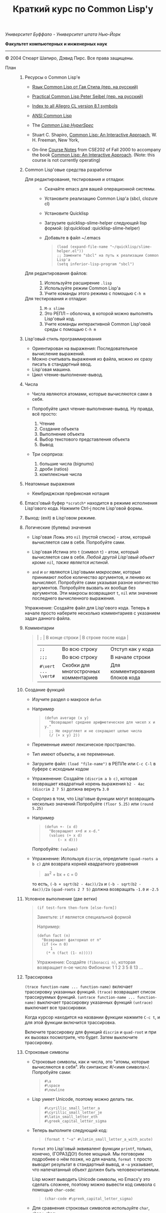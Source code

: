 /Университет Буффало - Университет штата Нью-Йорк/

*Факультет компьютерных и инженерных наук*

#+TITLE: Краткий курс по Common Lisp'у

--------------

© 2004 Стюарт Шапиро, Дэвид Пирс. Все права защищены.

- План :: 

  1. Ресурсы о Common Lisp'е

     - [[http://filonenko-mikhail.github.com/cltl2-doc/][Язык Common Lisp от Гая Стила (пер. на русский)]]
     - [[http://lisper.ru/pcl/][Practical Common Lisp Peter Seibel (пер. на русский)]]

     - [[http://www.franz.com/support/documentation/8.1/doc/][Index to all Allegro CL version 8.1 symbols]]
     - [[http://www.franz.com/support/documentation/8.1/ansicl/ansicl.htm][ANSI Common Lisp]]
     - The [[http://www.lispworks.com/documentation/HyperSpec/Front/][/Common Lisp HyperSpec/]]
     - Stuart C. Shapiro, [[http://www.cse.buffalo.edu/%7Eshapiro/Commonlisp/][Common Lisp: An Interactive Approach]],
       W. H. Freeman, New York,
     - On-line [[http://www.cse.buffalo.edu/%7Eshapiro/Courses/CSE202/Notes/][Course Notes]] from CSE202 of Fall 2000 to accompany the
       book [[http://www.cse.buffalo.edu/%7Eshapiro/Commonlisp/][Common Lisp: An Interactive Approach]]. (Note: this course
       is not currently operating)

  2. Common Lisp'овые средства разработки

     - Для редактирования, тестирования и отладки:  ::
       - Скачайте emacs для вашей операционной системы.
       - Установите реализацию Common Lisp'а (sbcl, clozure cl)
       - Установите Quicklisp
       - Загрузите quicklisp-slime-helper следующей lisp формой:
         (ql:quickload :quicklisp-slime-helper)
       - Добавьте в файл ~/.emacs

         #+BEGIN_QUOTE
           #+BEGIN_EXAMPLE
           (load (expand-file-name "~/quicklisp/slime-helper.el"))
           ;; Замените "sbcl" на путь к реализации Common Lisp'а
           (setq inferior-lisp-program "sbcl")
           #+END_EXAMPLE
         #+END_QUOTE

     - Для редактирования файлов: :: 

       1. Используйте расширение =.lisp=
       2. Используйте режим Common Lisp'а
       3. Учите команды этого режима с помощью =C-h m=

     - Для тестирования и отладки:  :: 

       1. =M-x slime=
       2. Это РЕПЛ -- оболочка, в которой можно выполнять Lisp'овый код.
       3. Учите команды интерактивной Common Lisp'овой среды с помощью =C-h m=

  3. Lisp'овый стиль программирования

     - Ориентирован на выражения: Последовательное вычисление выражений.
     - Можно считывать выражения из файла, можно их сразу писать в стандартный ввод.
     - Lisp'овая машина.
     - Цикл чтение-выполнение-вывод.

  4. Числа

     - Числа являются атомами, которые вычисляются сами в себя.
     - Попробуйте цикл чтение-выполнение-вывод. Ну правда, всё
       просто:

       1. Чтение
       2. Создание объекта
       3. Выполнение объекта
       4. Выбор текстового представления объекта
       5. Вывод

     - Три сюрприза:

       1. большие числа (bignums)
       2. дроби (ratios)
       3. комплексные числа

  5. Неатомные выражения

     - Кембриджская префиксная нотация

  6. Emacs'овый буфер =*scratch*= находится в режиме исполнения
     Lisp'ового кода. Нажмите Ctrl-j после Lisp'овой формы.

  7. Выход: (exit) в Lisp'овом режиме.

  8. Логические (булевы) значения

     - Lisp'овая Ложь это =nil= (пустой список) - атом, который
       вычисляется сам в себя.
       Попробуйте сами. 

     - Lisp'овая Истина это =t= (символ =t=) - атом, который вычисляется сам в
       себя. /Любой другой Lisp'овый объект кроме =nil=, также является
       истиной/.

     - =and= и =or= являются Lisp'овыми /макросами/,
       которые принимают любое количество аргументов, и лениво их вычисляют.
       Попробуйте сами указывая разное количество аргументов.
       Попробуйте вызвать их вообще без аргументов.
       Эти макросы возвращают =t=, =nil= или значение последнего вычисленного выражения.
          
     Упражнение: Создайте файл для Lisp'ового кода. Теперь в начале
      просто наберите несколько комментариев с указанием задач
     данного файла.

  9. Комментарии

     #+BEGIN_QUOTE
       | =;=                 | В конце строки                        | В строке после кода             |
       | =;;=                | Во всю строку                         | Отступ как у кода               |
       | =;;;=               | Во всю строку                         | В начале строки                 |
       | =#\vert ... \vert#= | Скобки для многострочных комментариев | Для комментирования блоков кода |
     #+END_QUOTE

  10. Создание функций

      - Изучите раздел о макросе =defun=
          
      - Например

        #+BEGIN_QUOTE
          #+BEGIN_EXAMPLE
              (defun average (x y)
                "Возвращает среднее арифметическое для чисел x и y."
                ;; Не округляет и не сокращает целые числа
                (/ (+ x y) 2))
          #+END_EXAMPLE
        #+END_QUOTE

      - Переменные имеют лексическое пространство.

      - Тип имеют объекты, а не переменные.

      - Загрузите файл:
         =(load "file-name")= в РЕПЛе
         или =C-c C-l= в буфере с исходным кодом

      - Упраженение: Создайте =(discrim a b c)=, которая
        возвращает квадратный корень выражения =b2 - 4ac=
         =(discrim 2 7 5)= должна вернуть =3.0=

      - Сюрприз в том, что Lisp'овые функции могут возвращать
        несколько значений
         Попробуйте =(floor 5.25)= или =(round 5.25)=

      - Например

        #+BEGIN_QUOTE
          #+BEGIN_EXAMPLE
              (defun +- (x d)
                "Возвращает x+d и x-d."
                (values (+ x d)
                    (- x d)))
          #+END_EXAMPLE
        #+END_QUOTE
        Попробуйте: =(values)=

      - Упражнение: Используя =discrim=, определите =(quad-roots a b c)=
        для возврата корней квадратного уравнения

        #+BEGIN_QUOTE
          ax^{2} + bx + c = 0
        #+END_QUOTE

        то есть, =(-b + sqrt(b2 - 4ac))/2a= и
        =(-b - sqrt(b2 - 4ac))/2a=
        =(quad-roots 2 7 5)= должна возвращать =-1.0= и =-2.5=

  11. Условное выполнение (две ветки)

      #+BEGIN_QUOTE
        =(if test-form then-form [else-form])=

        Заметьте: =if= является специальной формой

        Например:

        #+BEGIN_EXAMPLE
            (defun fact (n)
              "Возвращает факториал от n"
              (if (<= n 0)
                  1
                (* n (fact (1- n)))))
        #+END_EXAMPLE

        Упражнение: Создайте =(fibonacci n)=, которая возвращает n-ое число Фибоначи:
         1 1 2 3 5 8 13 ...
      #+END_QUOTE

  12. Трассировка
       
       =(trace function-name ... function-name)= включает трассировку
      указанных функций. 
       =(trace)= возвращает список трассируемых
      функций.
       =(untrace function-name ... function-name)= выключает
      трассировку указанных функций
       =(untrace)= выключает все трассировки.
       
      Когда курсор находится на названии функции нажмите =C-c t=, и
      для этой функции включится трассировка.

      Включите трассировку для функций =discrim= и =quad-root= и
      при их вызовах посмотрите, что будет. Затем выключите трассировку.

  13. Строковые символы

      - Строковые символы, как и числа, это "атомы, которые
        вычисляются в себя". Их синтаксис #/<имя символа>/. Попробуйте сами:
          
        #+BEGIN_QUOTE
          #+BEGIN_EXAMPLE
              #\a
              #\space
              #\newline
          #+END_EXAMPLE
        #+END_QUOTE
          
      - Lisp умеет Unicode, поэтому можно делать так.

        #+BEGIN_QUOTE
          #+BEGIN_EXAMPLE
              #\cyrillic_small_letter_a
              #\cyrillic_small_letter_je
              #\latin_small_letter_eth
              #\greek_capital_letter_sigma
          #+END_EXAMPLE
        #+END_QUOTE
          
      - Теперь выполните следующий код:

        #+BEGIN_QUOTE
          #+BEGIN_EXAMPLE
              (format t "~a" #\latin_small_letter_a_with_acute)
          #+END_EXAMPLE
        #+END_QUOTE

        =Format= это Lisp'овый эквивалент функции =printf=, только,
        конечно, (ГОРАЗДО!) более мощный. Мы поговорим подробнее о
        нём позже, но для начала, =format t= просто выводит
        результат в стандартный вывод, и =~a= указывает, что
        напечатанный объект должен быть человекочитаемым.

        Lisp может выводить Unicode символы, но Emacs'у это сделать
        сложнее, поэтому можно вывести код символа с помощью =char-code=:

        #+BEGIN_QUOTE
          #+BEGIN_EXAMPLE
              (char-code #\greek_capital_letter_sigma)
          #+END_EXAMPLE
        #+END_QUOTE

      - Для сравнения строковых символов используйте =char=, =char<=, =char>=.

  14. Строки

      - /Строки/ также являются атомами, которые вычисляются в себя, и
        указываются как последовательность символов между двойными
        кавычками.

      - Создание строк:

        #+BEGIN_QUOTE
          #+BEGIN_EXAMPLE
              "вот строка"
              (char "вот строка" 0)
              (char "вот строка" 2)
              "строка с таким \" знаком"
              (char "строка с таким \" знаком" 11) 
              (char "строка с таким \" знаком" 12) 
              (char "строка с таким \" знаком" 13)
              (format t "~a" "строка с таким \" знаком")
              (string #\latin_small_letter_a_with_acute)
              (string-capitalize "дэвид.р.пирс")
              (string-trim "as" "sassafras")
            
          #+END_EXAMPLE
        #+END_QUOTE

      - Сравнение строк:

        #+BEGIN_QUOTE
          #+BEGIN_EXAMPLE
              (string= "дэвид пирс" "Дэвид Пирс")
              (string-equal "дэвид пирс" "Дэвид Пирс")
              (string< "Дэвид Пирс" "Стью Шапиро")
              (string/= "foobar" "foofoo")
                          
          #+END_EXAMPLE
        #+END_QUOTE

      - Строки как последовательности:

        #+BEGIN_QUOTE
          #+BEGIN_EXAMPLE
              (length "просто строка")
              (length "\\")
              (format t "~a" "\\")
              (subseq "просто строка" 3)
              (subseq "просто строка" 3 6)
              (position #\space "просто строка")
              (position #\i "Дэвид Пирс")
              (position #\i "Дэвид Пирс" :start 5)
              (search "pi" "дэвид пирс и стью шапиро")
              (search "pi" "дэвид пирс и стью шапиро" :start2 10)
              (concatenate 'string "foo" "bar")
              (concatenate 'string
                "d" (string #\latin_small_letter_a_with_grave)
                "v" (string #\latin_small_letter_i_with_acute)
                "d")
          #+END_EXAMPLE
        #+END_QUOTE

      - Упражнение: Определите =(string-1+ s)=, которая создаёт
        новую строку, прибавляя 1 к каждому коду символа старой
        строки. Например, =(string-1+ "a b c") => "b!c!d"=.

  15. Символы

      - Символ является атомом, который может иметь, а может и не
        иметь значение.
          
      - Синтаксис:
        почти любая последовательность строковых символов (в разных
        регистрах), которая не может быть числом.
         (Внимание: в некоторых старых реализациях Lisp'а,
        считыватель возводит в верхний регистр все строковые
        символы, даже если они были экранированы.)
          
      - Экранирующий строковый символ: =\=
      - Экранирующие скобки: =| ... |=
      - Аттрибуты символа

        1. =symbol-name=
        2. =symbol-value=
        3. =symbol-function=
        4. =symbol-package=
        5. =symbol-plist=

      - Квотировние: '=expression= всегда вычисляется в
        =expression=, а не в значение символа =expression=

      - Загрузите ваш файл с исходным кодом функции =average=
          Попробуйте следующие формы:

        #+BEGIN_EXAMPLE
            (type-of 'average)
            (symbol-name 'average)
            (type-of (symbol-name 'average))
            (symbol-function 'average)
            #'average
            (type-of #'average)
            (type-of (type-of #'average))
            (function-lambda-expression #'average)
        #+END_EXAMPLE

      - Поместите ваш курсор в буфер и нажмите =C-x 1=.
        Перейдите на слово =average= нажмите C-c C-d C-d.

      - Функция для проверки равенства символов:
        =eql=
        Попробуйте сами.

      - Как Lisp'овый считыватель узнаёт откуда символ, который вы только
        что напечатали?

        1. Считывает все напечатанные строковые символы,
           конструирует строку (имя символа).
        2. Ищет атом по имени в "каталоге" (возможно в хеш-таблице).
        3. Если его там нет, создаёт его, и туда кладёт.

        Процесс установки символа в каталог называется
        /пакетирование/, символ который был инсталлирован /пакетный
        символ/.

  16. Пакеты

      Пакет является каталогом (отображением) имя символа =>
      символ, другими словами, "пространством имён".
       Всегда имеется текущий пакет, который Lisp'овый считыватель
      использует для поиска имён символов.
       Попробуйте выполнить =*package*= в РЕПЛе.

      Lisp'овые пакеты никак не связаны с директориями или
      файлами. Обычно каждый файл в свою очередь наполняет явно
      указанный пакет.

      Пакетированный символ в пакета может быть *внутренним*
      или *внешним*, и данный пакет для символа рассматривается
      как *домашний пакет*.
      Найти домашний пакет для символа можно формой =(symbol-package
      symbol)=
      Попробуйте =(symbol-package 'average)= и =(symbol-package 'length)=

      У каждого пакета есть имя, и также может быть один или
      несколько псевдонимов.
      Попробуйте: =(package-name (symbol-package 'average))=
      и =(package-nicknames (symbol-package 'average))=
       
      Связь между пакетами и их псевдонимами:

      #+BEGIN_QUOTE
        =(find-package package-name-or-symbol)=
         =(package-name package)=
         =(package-nicknames package)=
      #+END_QUOTE

      Выполните =(describe 'average)= Вы уже можете понять всё, что
      было получено этой формой.

      Выполните =(describe 'length)= Обратите внимание сколько было
      получено пакетов.

      Поместите курсор над символом или в РЕПЛе или в файле с
      Lisp'овым кодом, и нажмите =C-c С-d С-d=, затем =RET= в минибуфере.

      Попробуйте =(documentation 'average 'function)=

      Автодополнение символов: =M-TAB=

      Вы можете сделать символ внешним в домашнем пакете с
      помощью формы =export=.
      Попробуйте =(export 'average)=.
      А теперь опять =(describe 'average)=.
       
      Вы можете изменить пакет с помощью формы =in-package=.
       Попробуйте =(in-package :common-lisp)=

      Вы можете сослаться на символ с домашним пакетом =p= из
      какого-либо другого пакета, вне зависимости от того является
      ли символ внешним.
       Для ссылки на внешний символ =s= из пакета =p= наберите =p:s=
       Для ссылки на внутренний символ =s= из пакета =p= наберите =p::s=

      Попробуйте сами:

      #+BEGIN_QUOTE
        #+BEGIN_EXAMPLE
            'cl-user::discrim
            'cl-user::average
            'cl-user:average
            'cl-user::length
            'discrim
        #+END_EXAMPLE
      #+END_QUOTE

      Обратите внимание на печатное представление, которое Lisp
      выбирает для этих символов.
      Обратите внимание, что последняя строка указывает Lisp'у
      создать символ с именем ="discrim"= в пакете =common-lisp=.

      Для перехода обратно в пакет common-lisp-user наберите:
      =(in-package :common-lisp-user)=

      Попробуйте сами

      #+BEGIN_QUOTE
        #+BEGIN_EXAMPLE
            'cl-user::discrim
            'cl::discrim
            (symbol-name 'discrim)
            (symbol-name 'cl::discrim)
            (string= (symbol-name 'discrim) (symbol-name 'cl::discrim))
            (eql 'discrim 'cl::discrim)
        #+END_EXAMPLE
      #+END_QUOTE

      Не смущайтесь того, что =discrim= и =cl::discrim= это /разные/
      символы, просто у них одинаковое имя.

      *Два специальных пакета*

      1. Пакет ключевых символов
          
         Каждый символ в этом пакете является внешним и вычисляется
         сам в себя.

           Этот символ создаётся с помощью пустого имени пакета и
         одинарного двоеточия =:= Попробуйте =(describe :foo)=

      2. Непакет

         Если считыватель видит строку вида =#:s=, он
         создаёт *беспакетный* символ с именем ="s"=, то есть символ,
         у которого нет домашнего пакета.
           Безпакетный символ не может быть найден Lisp'овым
         считывателем, и таким образом беспакетные символы никогда
         не равны =eql= друг другу, даже если у них одинаковые имена.

         Попробуйте:

         #+BEGIN_QUOTE
           #+BEGIN_EXAMPLE
               (describe '#:foo)
               (eql '#:foo '#:foo)
               (string=  (symbol-name '#:foo) (symbol-name '#:foo))
           #+END_EXAMPLE
         #+END_QUOTE

         Выполните =(gensym)=. =gensym= создаёт новые беспакетные
         символы.
          
      *Создание пакетов*

      Самый простой путь создания пакета это форма =(defpackage
      package-name)=, где =package-name=, не вычисляется и должно
      быть строкой или символом (в последнем случае используется имя
      символа). Мы рекомендуем использовать ключевой символ,
      например, =(defpackage :test)=.

      Посмотрите на буфер в Emacs'е, в котором вы выполняли
      упражнения. В модлайне будет указан пакет для данного буфера.

      Введите форму =(defpackage :test)= в самом начале файла, прямо
      сразу за комментариями.

      Мы хотим, чтобы символы в этом файлы были спакетированы в пакет
      =test=. Это значит надо изменить текущий пакет на =test=, чтобы
      считыватель ориентировался на него. Выполните
      =(in-package :test)= сразу после формы определения
      пакета. Макрос =in-package= принимает строку или символ. Мы
      рекомендуем использовать ключевой символ.

      Когда Lisp загружает файл, он сохраняет, а затем
      восстанавливает =*package*=. Поэтому после загрузки файла вам
      не надо вызывать =in-package= для возврата в ваш пакет.

      Вопрос: Находился ли Lisp'овый считыватель в пакете
      =exercises= при чтении форм в вашем файле?

      Сделайте символы определённые в вашем пакете =exercises=
      внешними:
        Измените форму 

      #+BEGIN_QUOTE
        =(defpackage :exercises)=
      #+END_QUOTE

      на

      #+BEGIN_QUOTE
        #+BEGIN_EXAMPLE
            (defpackage :exercises
                    (:export #:average #:discrim #:fact #:quad-roots #:string-1+))
        #+END_EXAMPLE
      #+END_QUOTE

      Сохраните эту версию файла, перезагрузите Lisp, загрузите
      файл и попробуйте использовать функции уже из
      =common-lisp-user= пакета.

      *Использование пакетов*

      Пакет может *использовать* другой пакет. В этом случае, все
      внешние символы используемого пакеты в первом пакете будут
      доступны без указания родительского пакета.

      Например, пакет =common-lisp-user= использует пакет
      =common-lisp=, поэтому мы можем вызвать функцию length без
      указания пакета =common-lisp=.  
       Посмотреть на это глазами можно с помощью формы =(package-use-list :user)=.

      В РЕПЛе, в пакете =user= выполните форму
      =(use-package :exercises)=. Теперь вызывайте функции без
      указания домашнего пакета.
       
      *Скрытие символов*

      Упражнение: В вашем файле, определите функцию =last=, которая
      принимает строку и возвращает её последний символ.

      Вы не можете это сделать, потому что =last= это имя функции,
      которая определена в пакете =common-lisp=, вы неможете её
      переопределить.

      В пакете =common-lisp= много символов. Должны ли вы избегать
      коллизий с ними всеми? Нет!

      Измените текущий пакет в РЕПЛе на =exercises=, и скройте
      символ =cl:last= с помощью =(shadow 'last)=, и затем наберите
      ваше определение функции в РЕПЛе. Проверьте результат.

      Добавьте ваше определение =last= в ваш файл с исходным кодом,
      и добавьте форму =(:shadow cl:last)= в форму
      =defpackage=. Также добавьте символ =last= в список
      экспортируемых (внешних) символов.

      Перезапустите Lisp, загрузите файл. Проверьте функцию =last=.

      Попробуйте *использовать* пакет =exercises= в пакете
      =user=. Возникнет конфликт. Будет задан вопрос, о том, какой
      из символов =cl:last= или =exercises:last= нужно использовать.

  17. Списки и Cons-ячейки

      Список является фундаментальной структурой данных в Lisp'е, от
      которой и получил своё название язык (LISt Processing).

      Список является объектом, который хранит последовательность
      элементов, которые могут быть или ссылаться на Lisp'овые
      объекты. Синтаксис списков такой: (/a/
      /b/ /c/ ...). Списки создаются с помощью формы list.

      #+BEGIN_QUOTE
        #+BEGIN_EXAMPLE
            '()
            '(1 2 3)
            (list 1 2 3)
        #+END_EXAMPLE
      #+END_QUOTE

      Заметьте, что Lisp выводит пустой список ='()= как
      =nil=. Символ =nil= помимо значения Ложь, означает пустой список.

      Упражнение: Создайте список содержащий два списка =(1 2 3)=
      и =(4 5 6)=.

      Доступ к элементам:

      #+BEGIN_QUOTE
        #+BEGIN_EXAMPLE
            (first '(1 2 3))
            (second '(1 2 3))
            (third '(1 2 3))
            (nth 5 '(1 2 3 4 5 6 7 8 9 10))
            (rest '(1 2 3))
            (rest (rest '(1 2 3)))
            (nthcdr 0 '(1 2 3 4 5 6 7 8 9 10))
            (nthcdr 5 '(1 2 3 4 5 6 7 8 9 10))
        #+END_EXAMPLE
      #+END_QUOTE

      Работа со списками:

      #+BEGIN_QUOTE
        #+BEGIN_EXAMPLE
            (endp '())
            (endp '(1 2 3))
            (endp nil)
            (endp ())
            (listp '())
            (listp '(1 2 3))
            (eql '(1 2 3) '(1 2 3))
            (equal '(1 2 3) '(1 2 3))
            (length '(1 2 3))
            (append '(1 2 3) '(4 5 6))
            (member 3 '(1 2 3 4 5 6))
            (last '(1 2 3 4 5 6))
            (last '(1 2 3 4 5 6) 3)
            (butlast '(1 2 3 4 5 6))
            (butlast '(1 2 3 4 5 6) 3)
        #+END_EXAMPLE
      #+END_QUOTE

      Списки также являются последовательностями.

      Упражнение: Напишите функцию =(reverse l)=, которая возвращает
      список, содержащий элементы списка /l/ в обратном
      порядке. (Common Lisp уже содержит функцию с таким именем,
      поэтому вам нужно вновь разрешить конфликт имён.)

      Базовый строительный объект списка называется
      "cons-ячейка". Cons-ячейка это объект, которые содержит два
      элемента. Элементы называются /car/ и /cdr/ (по историческим
      причинам). Синтаксис cons-ячейки выглядит так: 

      #+BEGIN_QUOTE
      #+BEGIN_EXAMPLE
      (object1 . object2) 
      #+END_EXAMPLE
      #+END_QUOTE

      Cons-ячейки обычно используются для создания (связного) списка.

      #+BEGIN_QUOTE
      #+BEGIN_EXAMPLE
      (object1 . (object2 . (object3 . (object4 . nil))))
      #+END_EXAMPLE
      #+END_QUOTE

      Когда мы используем cons-ячейки для построения списков, мы
      будет часто ссылаться на элементы как на /первый/ и
      /оставшийся/, или как на /головной/ и /хвостовой/. Список
      список, которого последний /cdr/ элемент не =nil=, называется
      списком с точкой (например, =(1 2 . 3)=). "Правильный список"
      в последнем /cdr/ содержит =nil=. Функция =cons= создаёт
      cons-ячейку. Так как списки состоят из cons-ячеек функция cons
      также используется для добавления элементов в начало списка.

      Работа с cons-ячейками:

      #+BEGIN_QUOTE
        #+BEGIN_EXAMPLE
            (cons 1 2)
            (cons 1 nil)
            '(1 . nil)
            (cons 1 '(2 3))
            (consp '(1 . 2))
            (car '(1 . 2))
            (cdr '(1 . 2))
            (first '(1 . 2))
            (rest '(1 . 2))
        #+END_EXAMPLE
      #+END_QUOTE

      Между прочим, cons-ячейки могут использоваться для создания
      бинарных деревьев.

      #+BEGIN_QUOTE
      #+BEGIN_EXAMPLE
      (root . ((child1 . leaf1) . (child2 . ((child3 . leaf3) leaf2))))
      #+END_EXAMPLE
      #+END_QUOTE

      Упражнение: Создайте бинарное дерево как на картинке.

      Упражнение: Определите функцию =(flatten2 binary-tree)=,
      которая возвращает элементы дерева /binary-tree/.

      Более того, правильные списки могут использоваться для
      создания деревьев с произвольным количеством дочерних
      узлов. Например, ((a (b) c) (d ((e)) () f)).

  18. Условные переходы (одна ветка)

      =If= может использоваться без /else/ ветки. В этом случае, /else/
      ветка неявно возвращает =nil=. Однако лучше использовать формы
      =when= и =unless=. В частности =(when test expression...)=,
      вычисляет /test/, и если условие истинно, вычисляет оставшиеся
      выражения, возвращая результат последнего, если условие ложно
      возвращает =nil=. Так же =(unless test expression...)=
      вычисляет выражения, если /test/ ложно.

      Между прочим, многие Lisp'овые формы принимают
      последовательность выражений и возвращают результат последнего
      из них. Сюда входят =defun=, =when=, =unless= и =cond=, который будут
      рассмотрены далее. Часто говорится, что такие формы содержат
      "неявный =progn=". 

      Условные переходы с одной веткой полезны, в частности,
      тогда. когда по-умолчанию значение для вычисления =nil=. Например:

      #+BEGIN_QUOTE
        #+BEGIN_EXAMPLE
            (defun member (x list)
              "Возвращает истину, если x содержится в списке list."
              (when list
                (or (eql x (first list)) (member x (rest list)))))
        #+END_EXAMPLE
      #+END_QUOTE

      Упражнение: Напишите функцию =(get-property x list)=, которая
      возвращает элемент список /list/ сразу за элементом /x/, или
      /nil/, если /x/ в списке /list/ не содержится. Например,
      =(get-property 'name '(name david office 125)) => david=.  (Для
      решения задачи может пригодится функция =member=, которая не
      просто возвращает =t=, когда находит /x/ в списке. Вы можете
      также не использовать функцию =when=, но ради интереса,
      попробуйте и с ней.) Список такого вида, который используется в
      этой функции называется списком свойств. Существуют похожие
      встроенные функции =getf= и =get-properties=, они отличаются
      только порядком аргументов.
       
  19. Условные переходы (несколько веток)

      Форма многоветочного условного перехода выглядит так:

      #+BEGIN_QUOTE
        #+BEGIN_EXAMPLE
            (cond
             (expression11 expression12 ...)
             (expression21 expression22 ...)
             ...
             (expressionn1 expressionn2 ...))
        #+END_EXAMPLE
      #+END_QUOTE

      Выражение =expressioni1= вычисляется начиная с /i = 1/ пока одно
      из них не возвратит не-=nil= значение. В этом случае
      вычисляется оставшаяся часть группы, и возвращается значение
      последнего выражения. Если все выражения =expressioni1=
      вернули =nil=, тогда значение формы =cond= также =nil=. Часто
      встречается что значение всего выражения это значение
      последнего выполненного подвыражения.

      Чаще всего, =cond= рассматривается так:

      #+BEGIN_QUOTE
        #+BEGIN_EXAMPLE
            (cond
             (test1 expression1 ...)
             (test2 expression2 ...)
             ...
             (testn expressionn ...))
        #+END_EXAMPLE
      #+END_QUOTE

      Последнее выражение /test/ может быть =t=, тогда последняя
      ветка является веткой по-умолчанию.

      #+BEGIN_QUOTE
        #+BEGIN_EXAMPLE
            (defun elt (list index)
              "Возвращает элемент списка в позиции /index/, или =nil=, если данной позиции не было."
              (cond
               ((endp list)
                nil)
               ((zerop index)
                (first list))
               (t
                (elt (rest list) (1- index)))))
        #+END_EXAMPLE
      #+END_QUOTE

      Упражнение: Создайте функцию =(flatten tree)=, которая
      принимает список, который представляет дерево, с произвольным
      количеством веток, и возвращает список, в котором перечислены
      все элементы дерева. Например:
      =(flatten '((a (b) c) () (((d e))))) => (a b c d e)=.

      Другим видом многоветочных условных выражений является форма
      case.
      Case выбирает ветку для исполнения в зависимости от значения
      заданного выражения (в других языках это называется "switch").
      Например, представим, что попросили пользователя загадать число:

      #+BEGIN_QUOTE
        #+BEGIN_EXAMPLE
            (case (read)
              (2 "прости друг, слишком мало")
              (3 "в яблочко!!")
              (4 "прости, слишком много")
              (t "сдался?!"))
        #+END_EXAMPLE
      #+END_QUOTE

      Форму case можно примерно представить в виде формы =cond=.

      #+BEGIN_QUOTE
        #+BEGIN_EXAMPLE
            (case expression
              (literal1 result1)
              (literal2 result2)
              ...
              (literaln resultn))
        #+END_EXAMPLE

        ≡

        #+BEGIN_EXAMPLE
            (cond
              ((eql 'literal1 expression) result1)
              ((eql 'literal2 expression) result2)
              ...
              ((eql 'literaln expression) resultn))
        #+END_EXAMPLE
      #+END_QUOTE

      за исключением того, что /expression/ вычисляется единожды.
      Как и в случае =cond=, последнее подвыражение может быть
      обозначено символом =t=, что сделает его, выражением
      по-умолчанию. Также заметьте, что в =case= форме ключ
      выражения не вычисляется, а следовательно его не нужно
      квотировать.

      В отличие от сишного выражения =switch=, Lisp'овая =case=
      может иметь несколько ключей для одной ветки, без
      использования функционала =break=. Например,

      #+BEGIN_EXAMPLE
          (case (read)
            ((#\a #\e #\i #\o #\u) 'vowel)
            (#\y 'sometimes\ vowel)
            (t 'consonent))
      #+END_EXAMPLE

  20. Локальные переменные

      Помните функцию =quad-roots=?

      #+BEGIN_QUOTE
        #+BEGIN_EXAMPLE
            (defun quad-roots (a b c)
              "Возвращает корни квадратного уравнения ax^2 + bx + c."
              (values (/ (+ (- b) (discrim a b c)) (* 2 a))
                  (/ (- (- b) (discrim a b c)) (* 2 a))))
        #+END_EXAMPLE
      #+END_QUOTE

      Лучше было бы сэкономить время вычисления и сохранять
      промежуточные результаты в локальных переменных. Локальные
      переменные создаются с помощью формы =let=.

      #+BEGIN_QUOTE
        #+BEGIN_EXAMPLE
            (defun quad-roots (a b c)
              "Возвращает корни квадратного уравнения ax^2 + bx + c."
              (let ((-b (- b))
                    (d  (discrim a b c))
                    (2a (* 2 a)))
                (values (/ (+ -b d) 2a) (/ (- -b d) 2a))))
        #+END_EXAMPLE
      #+END_QUOTE

      Основной вид формы =let=:
       
      #+BEGIN_QUOTE
        #+BEGIN_EXAMPLE
            (let ((v1 e1)
                  (v2 e2)
                  ...
                  (vn en))
              expression
              ...)
        #+END_EXAMPLE
      #+END_QUOTE

      Переменные с /v/_{1} по /v/_{n} будут связаны с результатами
      вычислений выражений с /e/_{1} по /e/_{n}. Эти связывания
      актуальны только для тела из выражений /expression/s. Как
      обычно результатом формы =let= является результат последнего
      выражения.

      =let= связывания ограничены лексически:

      #+BEGIN_QUOTE
        #+BEGIN_EXAMPLE
            (let ((x 1))
              (list
                (let ((x 2))
                  x)
                (let ((x 3))
                  x)))
        #+END_EXAMPLE
      #+END_QUOTE

      =let= связывания выполняются параллельно:

      #+BEGIN_QUOTE
        #+BEGIN_EXAMPLE
            (let ((x 3))
              (let ((x (1+ x))
                    (y (1+ x)))
                (list x y)))
        #+END_EXAMPLE
      #+END_QUOTE

      =let*= связывания выполняются последовательно:

      #+BEGIN_QUOTE
        #+BEGIN_EXAMPLE
            (let ((x 3))
              (let* ((x (1+ x))
                     (y (1+ x)))
                (list x y)))
        #+END_EXAMPLE
      #+END_QUOTE

  21. Лябмда-списки.
      /Лямбда-списком/ называется список формальных
      параметров, которые перечислены после имени функции в форме
      =defun=. Лямбда-списки, которые мы видели раньше, содержат
      только обязательные параметры, но фактически они могут
      содержать пять видов параметров, перечисленных ниже.

      - Обязательные параметры  :: Обязательные параметры это
          обычные формальные параметры, к которым вы привыкли. Для
          каждого обязательного параметра может быть только один
          аргумент, и обязательные параметры связываются со
          значениями аргументов слева направо.
       
      - Необязательные параметры  :: Необязательные параметры
          следуют за ключевым символом =&optional=. Каждый
          необязательный параметр может выглядеть как:

        #+BEGIN_QUOTE
          =var=
           =(var default-value)=
           или =(var default-value supplied-p)=
        #+END_QUOTE

        Если переданных аргументов больше чем обязательных
        параметров, лишняя часть аргументов будет связана с
        необязательными параметрами слева направо. Если
        необязательные параметры ещё остались, они будут связаны со
        значениями =default-value=, если такие значения указаны,
        или с =nil= в противном случае. Если был указан
        =supplied-p= и при вызове был аргумент для параметра, то
        =supplied-p= будет =t=, иначе =nil=.
          Например:
            
        1. Заметьте, что функция =last= принимает необязательный
           аргумент.

        2. Попробуйте сами:

           #+BEGIN_QUOTE
             #+BEGIN_EXAMPLE
                 (defun testOpt (a b &optional c (d 99 dSuppliedp))
                   (list a b c d
                         (if dSuppliedp '(supplied) '(default))))
                 (testOpt 2 3)
                 (testOpt 2 3 4 5)
             #+END_EXAMPLE
           #+END_QUOTE

        Упражнение: Переопределите ваши =reverse=/=reverse1= как
        одну функцию =reverse=, которая принимает один
        обязательный аргумент и один необязательный.
            
      - Оставшиеся параметры  :: При использовании только обязательных
          и необязательных аргументов Lisp'овая функция ограничивается
          максимальным количеством фактических аргументов. Если
          лямбда-список содержит ключевой символ =&rest=, то после
          него должен только один параметр, который при вызове
          будет содержать список всех значений фактических
          аргументов, которые были переданы после этого параметра.

        1. Заметьте, что функция =-= требует один обязательный
           параметр и оставшиеся параметры, так что функция
           принимает один или более аргументов.

        2. Заметьте, что функция =and= принимает оставшиеся
           параметры, то есть принимает ноль или более аргументов.

        3. Попробуйте сами

           #+BEGIN_QUOTE
             #+BEGIN_EXAMPLE
                 (defun testRest (a b &rest c)
                   (list a b c))
                 (testRest 1 2)
                 (testRest 1 2 3 4 5 6)
             #+END_EXAMPLE
           #+END_QUOTE

      Упражнение: Функция =union= принимает два списка и
      возвращает список, который является объединением первых
      двух. Попробуйте сами. Создайте в своём пакете свою
      функцию =union=, которая принимает ноль и более
      аргументов в виде списков и используя =cl:union= верните
      объединение всех переданных списков.
       
      Бонус: Lisp'овая функция =apply= принимает два аргумента:
      функцию и список аргументов для функции. =apply=
      возвращает значение выполненной функции с данными
      аргументами.
      Попробуйте сами:
       
         #+BEGIN_QUOTE
           #+BEGIN_EXAMPLE
               (apply #'cons '(a b))
               (apply #'+ '(1 2 3 4))
           #+END_EXAMPLE
         #+END_QUOTE

      - Именованные параметры  :: Проблема необязательных
          параметров в том, что если вы определили несколько
          необязательных аргументов, и пользователь хочет указать
          только второй из них, а первых оставить по-умолчанию, ему
          всё равно придётся указать первый аргумент. То есть
          первый фактический аргумент после обязательных
          аргументов, будет связан только с первым необязательным
          аргументом и никаким другим.

        Именованные параметры являются необязательными, но их
        аргументы могут передаваться в любом порядке, и любой из
        них может быть указан или не указан вне зависимости от других.

        Именованные параметры в лямбда-списке следуют за ключевым
          символом =&key=. Каждый ключевой символ может выглядеть как

        #+BEGIN_QUOTE
          =var=
           =(var default-value)=
           или =(var default-value supplied-p)=
        #+END_QUOTE

        Именованный параметр =var= используется в теле функции как
          обычно, но вот при вызове функции, именованный аргумент
          задаётся с помощью ключевого символа с тем же именем, что
          и параметр, то есть =:var=.

        Упражнение:

        1. Попробуйте сами:

           #+BEGIN_QUOTE
             #+BEGIN_EXAMPLE
                 (defun testKey (a &key oneKey (twoKey 99 2Suppliedp))
                   (list a oneKey twoKey
                     (if 2Suppliedp '(supplied) '(default))))
                 (testKey 2)
                 (testKey 2 :oneKey 5)
                 (testKey 2 :twoKey 5)
                 (testKey 2 :twoKey 10 :oneKey 5)
             #+END_EXAMPLE
           #+END_QUOTE

        2. Заметьте, что =member= имеет два обязательных параметра
           и три именованных.
           Попробуйте сами:
             
           #+BEGIN_QUOTE
             #+BEGIN_EXAMPLE
                 (member '(a b) '((a c) (a b) (c a)))
                 (member '(a b) '((a c) (a b) (c a)) :test #'equal)
                 (member 'a '((a c) (a b) (c a)))
                 (member 'a '((a c) (a b) (c a)) :key #'second)
                 (member 'a '((a c) (a b) (c a)) :key #'second :test-not #'eql)
             #+END_EXAMPLE
           #+END_QUOTE

        3. Заметьте, что =cl:union= также принимает три именованных
           параметра. Измените лямбда-список вашей функции =union=
           так, чтобы она также принимала эти три параметра, и
           передайте эти аргументы в вызов =cl:union=.

           Бонус: Функция =identity= возвращает значение аргумента.

      - Вспомогательные параметры  :: Вспомогательные параметры в лямбда-списке
          следуют за ключевым символом =&aux=, и представляют
          списком локальных переменных с их значениями. Определение 

        #+BEGIN_QUOTE
          #+BEGIN_EXAMPLE
              (defun (var1 ... varn &aux avar1 ... avarm)
                body)
          #+END_EXAMPLE
        #+END_QUOTE
         
        полностью эквивалентно выражению

        #+BEGIN_QUOTE
          #+BEGIN_EXAMPLE
              (defun (var1 ... varn)
                (let* (avar1 ... avarm)
                  body))
          #+END_EXAMPLE
        #+END_QUOTE
            
        Упражнение:

        1. Попробуйте сами

           #+BEGIN_QUOTE
             #+BEGIN_EXAMPLE
                 (defun test (x &aux (x (1+ x)) (y (1+ x)))
                   (list x y))
                 (test 3)
             #+END_EXAMPLE
           #+END_QUOTE

        2. Перепишите вашу функцию =quad-roots= с помощью
           вспомогательных параметров.

  22. Итерация

      В Lisp'е есть несколько конструкций для создания
      циклов. Наиболее мощной и сложной является =loop=.

      Простейший вид =loop= выглядит так:
      =(loop expression...)=. 

      #+BEGIN_QUOTE
        #+BEGIN_EXAMPLE
            (loop for i from 1 to 10
              do (print (* i i)))
        #+END_EXAMPLE
      #+END_QUOTE

      "Расширенный loop" содержит последовательность
      /подвыражений/. Вот простой пример

      #+BEGIN_QUOTE
        #+BEGIN_EXAMPLE
            (loop for i from 1 to 10
              do (print (* i i)))
        #+END_EXAMPLE
      #+END_QUOTE

      который содержит два подвыражения: (1) =for i from 1 to 10=
      и (2) =do (print (* i i))=.

      Как вы можете увидеть, loop не выглядит как обычный
      Lisp. В обычном Lisp'е для структурирования программы
      используются списки. Loop синактически является более сложным,
      для структурирования используются "ключевые символы" (ключевые
      не в том смысле, что из пакета =keyword=). Каждый вид
      подвыражения обозначается отдельным символом, остальные же
      символы используются для внутренней структуры подвыражения.

      Существует 7 подвыражений --
      управление итерациями,
      проверка завершения,
      накопление значения,
      безусловное выполнение подвыражения,
      условное выполнение подвыражения,
      первое-последнее подвыражение,
      локальные переменные.
       
      * Управление итерациями

        Управление итерациями включается символом =for=.
        Оно позволяет задать первоначальное и последнее значение, а также шаг для
        переменной. При достижении конечного значения цикл
        завершается.
        Управление итерациями содержит 7 подвидов. Некоторые из них
        перечисляют элементы структур данных, один подвид перечисляет
        числа, и один служит для обобщённых целей.

        1. Числовые интервалы:
           =for var from start {to | upto | below | downto | above} end [by incr]=

           #+BEGIN_QUOTE
             #+BEGIN_EXAMPLE
                 (loop for i from 99 downto 66 by 3
                   do (print i))
             #+END_EXAMPLE
           #+END_QUOTE
             
        2. Элементы списка:
           =for var in list [by step-fun]=

           #+BEGIN_QUOTE
             #+BEGIN_EXAMPLE
                 (loop for x in '(a b c d e)
                   do (print x))

                 (loop for x in '(a b c d e) by #'cddr
                   do (print x))
             #+END_EXAMPLE
           #+END_QUOTE

           Интересной особенностью является то, что
           можно использовать /деструктуризацию/.

           #+BEGIN_QUOTE
             #+BEGIN_EXAMPLE
                 ;; Не обращайте внимание на =format=
                 ;; Мы поговорим о нём позже

                 (loop for (l n) in '((a 1) (b 2) (c 3) (d 4) (e 5))
                   do (format t "~a is the ~:r letter~%" l n))

                 (loop for (first . rest) in '((42) (a b) (1 2 3) (fee fie foe fum))
                   do (format t "~3a has ~d friend~:*~p~%" first (length rest)))
             #+END_EXAMPLE
           #+END_QUOTE
             
        3. Подсписки списка: =for var on list [by step-fun]=

           #+BEGIN_QUOTE
             #+BEGIN_EXAMPLE
                 (loop for x on '(a b c d e)
                   do (print x))

                 (loop for x on '(a b c d e) by #'cddr
                   do (print x))
             #+END_EXAMPLE
           #+END_QUOTE

           И опять таки с деструктуризацией:

           #+BEGIN_QUOTE
             #+BEGIN_EXAMPLE
                 (loop for (x y) on '(a b c d e f) by #'cddr
                   do (print (list x y)))
             #+END_EXAMPLE
           #+END_QUOTE

        4. Элементы вектора: =for var across vector=

           #+BEGIN_QUOTE
             #+BEGIN_EXAMPLE
                 (loop for c across "мама мыла раму"
                   do (print (char-upcase c)))
             #+END_EXAMPLE
           #+END_QUOTE

        5. Элементы хеш-таблиц:
           =for var being each {hash-key | hash-value} of
           hash-table=

        6. Символы пакета:
           =for var being each {present-symbol | symbol | external-symbol} [of package]=

           #+BEGIN_QUOTE
             #+BEGIN_EXAMPLE
                 (loop for x being each present-symbol of *package*
                   do (print x))
             #+END_EXAMPLE
           #+END_QUOTE

        7. Что угодно
           =for var = expression [then expression]=

           #+BEGIN_QUOTE
             #+BEGIN_EXAMPLE
                 (loop
                   for x from 0 below 10
                   for y = (+ (* 3 x x) (* 2 x) 1)
                   do (print (list x y)))

                 (loop
                   for l in '(a b c d e)
                   for m = 1 then (* 2 m)
                   do (format t "битовая маска для ~a ~d~%" l m))

                 (loop
                   for prev = #\d then next
                   for next across "avid"
                   do (format t "~a стоит перед ~a~%" prev next))
             #+END_EXAMPLE
           #+END_QUOTE

        Подвыражения в управление итерациями обычно выполняются
        последовательно.
        Вычисление шага может выполнятся параллельно, если
        использовать символ =and=.

      * Накопление значения
        Обычно, =loop= возвращает =nil. Однако накопление значения
        может изменить это поведение.

        Подвыражение для накопления значения в список выглядит так:
        ={collect | append} expression [into var]=.

        #+BEGIN_QUOTE
          #+BEGIN_EXAMPLE
              (defun explode (string)
                (loop for c across string collect c))

              (defun flatten (tree)
                (if (listp tree)
                  (loop for child in tree append (flatten child))
                  (list tree)))

              (loop for r on '(a b c d e)
                collect (length r)
                append r)
          #+END_EXAMPLE
        #+END_QUOTE
          
        Подвыражение для накопления численного значения выглядит так:
        ={count | sum | minimize | maximize} expression [into var]=.

        #+BEGIN_QUOTE
          #+BEGIN_EXAMPLE
              (loop for l in '((1 2 3) () (fee fie foe fum) () (a b c d e))
                for n = (length l)
                count l into count
                sum n into sum
                minimize n into min
                maximize n into max
                do (print (list count sum min max)))

              (loop for l in '((1 2 3) () (fee fie foe fum) () (a b c d e))
                for n = (length l)
                maximize n into max
                sum max)

              (loop for l in '((1 2 3) () (fee fie foe fum) () (a b c d e))
                count l
                count l
                sum (length l))
          #+END_EXAMPLE
        #+END_QUOTE

      * Первые-последние подвыражения

        #+BEGIN_QUOTE
          #+BEGIN_EXAMPLE
              (loop
                initially (format t "testing")
                repeat 10 do
                (sleep 0.5)
                (format t ".")
                finally (format t "done~%"))
          #+END_EXAMPLE
        #+END_QUOTE
          
        Подвыражение =finally= особенно полезно при возврате
        значения, вычисленного в самом цикле.
          
        #+BEGIN_QUOTE
          #+BEGIN_EXAMPLE
              (loop for l in '((1 2 3) () (fee fie foe fum) () (a b c d e))
                for n = (length l)
                count l into count
                sum n into sum
                minimize n into min
                maximize n into max
                finally (return (values count sum min max)))

              ;; just to mess with you
              (loop repeat 5 collect (copy-list foo) into foo finally (return foo))
          #+END_EXAMPLE
        #+END_QUOTE

        Упражнение: Перепишите функцию =fact= с использованием
        =loop=. Перепишите также функцию =fibonacci=.

      * Безусловное выполнение подвыражений

        Вы уже видели два безусловных выполнения подвыражений

        - =do expression ...=
        - =return expression=

        Только в подвыражениях =do=, =initially= и =finally= после
        ключевого слова допускается последовательность выражений для
        выполнения. Обычно они [выражения] выполняются
        последовательно.

      * Условное выполнение подвыражений

        Форма условного выполнения подвыражений выглядит так

        #+BEGIN_QUOTE
          #+BEGIN_EXAMPLE
              {if | when | unless} test
                selectable-clause {and selectable-clause}*  
              [else
                selectable-clause {and selectable-clause}*]
              [end]
          #+END_EXAMPLE
        #+END_QUOTE

        где /selectable-clause/ может быть:
        накоплением значения,
        безусловным выполнение подвыражения
        условным выполнением выражения.

        #+BEGIN_QUOTE
          #+BEGIN_EXAMPLE
              (loop for x in '((1 2 3) 4 (5 6) 7 8)
                if (listp x)
                  sum (apply #'* x)
                else
                  sum x)
          #+END_EXAMPLE
        #+END_QUOTE
          
        Упражнение: Перепишите функцию =get-property= с
        использованием =loop=. Объясните чем новая реализация лучше
        старой, принимая во внимание то, что нечётные элементы
        списка это ключи, а чётные - значения.

      * Проверка завершения

        - =repeat number=
        - =while test=
        - =until test=
        - =always expression=
        - =never expression=
        - =thereis expression=

        #+BEGIN_QUOTE
          #+BEGIN_EXAMPLE
              (defun power (x n)
                (loop repeat n
                  for y = x then (* y x)
                  finally (return y)))

              (defun user-likes-lisp-p ()
                (loop initially (format t "Вы любите Lisp? ")
                  for x = (read)
                  until (member x '(д н))
                  do (format t "Пожалуйста ответьте `д' или `н'. ")
                  finally (return (eql x 'д))))

              (defun composite-p (n)
                (loop for k from 2 below (sqrt (1+ n))
                  thereis (when (zerop (nth-value 1 (floor n k))) k)))

              ;; just for fun
              (defun prime-factorization (n)
                (let ((k (composite-p n)))
                  (if k
                    (append (prime-factorization k) (prime-factorization (floor n k)))
                    (list n))))
          #+END_EXAMPLE
        #+END_QUOTE

        Упражнение: Создайте функцию =(split list splitters)=,
        которая возвращает список элементов списка /list/, которые
        заключены между элементами /splitters/. Например, 
        =(split '(1 2 3 4 5 6 7 8 9) '(3 6)) => '((1 2) (4 5) (7 8
        9))=.
        (Подсказка: используйте вложенные циклы.)

        Существует ещё два способа остановить цикл. Форма =(return
        [value])= немедленно останавливает цикл и возвращает
        /value/. Форма =(loop-finish)= останавливает цикл, вычисляя
        подвыражения =finally=, и возвращает все накопленные значения.

        Циклу можно назначить имя -- =(loop named name
        clauses...)=. Из такого цикла можно выйти с помощью
        =(return-from name [value])=. (Если уточнить, то loop
        устанавливает неявный block с заданным именем, или с именем
        =nil=.)

      * Локальные переменные

        #+BEGIN_QUOTE
          #+BEGIN_EXAMPLE
              (loop with s = "дэвид пирс"
                for prev = (char s 0) then next
                for next across (subseq s 1)
                do (format t "~a came before ~a~%" prev next))
          #+END_EXAMPLE
        #+END_QUOTE

        Подвыражения =with= обычно инициализируются последовательно.
        Для параллельной инициализации необходимо использовать
        =and=.

      Автор завершает данный урок дополнительными словами о циклах.

      - Как мы увидели, завершение цикла может произойти в
        нескольких местах -- в управлении итерациями, в проверке
        завершения, и при использовании =return= и =loop-finish=. 
        Цикл завершает при выполнении /первого/ из этих выражений. В
        зависимости от завершения, цикл может вернуть или не вернуть
        значение, и выполнить или не выполнить последние выражения.

      - Кроме того =loop= достаточно гибкий в порядке расположения
        подвыражений. Главное правило в том, что выражения "для
        переменных" должны идти перед выражениями "для выполнения".
        Выражения "для переменных" это управление итерациями и
        локальные переменные. Выражения "для выполнения" это
        выполнение, накопление значения и проверка
        завершения. Первые-последние выражения могут быть в любом
        месте.

  23. Присваивание

      - Глобальные переменные  :: 

        #+BEGIN_QUOTE
          =(defconstant name initial-value [documentation])=
            Невозможно изменить значение
          
          =(defparameter name initial-value [documentation])=

          =(defvar name [initial-value [documentation]])=
            Невозможно переинициализировать переменную. 
        #+END_QUOTE

        Стиль именования глобальных переменных =*var*=

        Попробуйте сами:
            
        #+BEGIN_QUOTE
          #+BEGIN_EXAMPLE
              (defconstant *Lab* 'Baldy\ 19
                "Где мы встречаемся.")
              *Lab*
              (defconstant *Lab* 'Baldy\ 21
                "Где мы встречаемся.")
              *Lab*
              (defparameter *Time* "TTh 1:30-2:30"
                "Время встречи")
              *Time*
              (defparameter *Time* "MTh 10:30-1:30"
                "Время встречи")
              *Time*
              (defvar *Attendance* 20
                "Количество студентов")
              *Attendance*
              (defvar *Attendance* 6
                "Количество студентов")
              *Attendance*
          #+END_EXAMPLE
        #+END_QUOTE

      - Присваивание  :: 
                 
        #+BEGIN_QUOTE
          =(set symbol value)=
           Выполняет оба аргумента.

          =(setq {symbol value}*)=
           Не выполняет выражение =symbol=. *Старый стиль.*

          =(setf {place value}*)=
           Использует l-value выражения =place=. Последовательно.

          =(psetf {place value}*)=
           Использует l-value выражения =place=. Параллельно.
        #+END_QUOTE

        Попробуйте сами:

        #+BEGIN_QUOTE
          #+BEGIN_EXAMPLE
              (setf *Lab* 'Baldy\ 19)
              (setf *Time* "TTh 10:30-1:30"
                    *Attendance* 10)
              *Time*
              *Attendance*

              (setf x 3 y 5) ; Не присваивайте Don't assign to new global variables in a function body
              x
              y
              (psetf x y y x)
              x
              y
          #+END_EXAMPLE
        #+END_QUOTE

      - Обобщённые переменные (места)  :: Обобщённая переменная
          может быть символом или же специальной формой, которая
          раскрываясь указывает на некоторую область, где можно
          сохранить объект. Например:

        #+BEGIN_QUOTE
          #+BEGIN_EXAMPLE
              (setf x '(a b c d e))
              (setf (second x) 2)
              x

              (setf addresses (make-hash-table))
              (setf (gethash 'Stu addresses) 'shapiro@cse.buffalo.edu)
              (setf (gethash 'David addresses) 'drpierce@cse.buffalo.edu)
              (setf (gethash 'Luddite addresses) nil)
              (gethash 'David addresses)
              (gethash 'Stu addresses)
              (gethash 'Luddite addresses)
              (gethash 'Bill addresses)
          #+END_EXAMPLE
        #+END_QUOTE

          Но будьте осторожны:
          
        #+BEGIN_QUOTE
          #+BEGIN_EXAMPLE
              (defun goodTimers (folks)
                 (append folks '(had a good time)))
              (setf list1 (goodTimers '(Trupti Mike and Fran)))
              (setf (seventh list1) 'bad)
              list1
              (goodTimers '(Jon Josephine and Orkan))
          #+END_EXAMPLE
        #+END_QUOTE

      Некоторые полезные глобальные переменные

      =*=

      Последний объект возвращённый в РЕПЛе.

      =**=

      Предпоследний объект возвращённый в РЕПЛе.

      =***=

      Пред-предпоследний объект возвращённый в РЕПЛе.

      =*package*= 

      Текущий пакет.

      =*print-base*=

      Основание системы счисления при выводе чисел.

      =*read-base*=

      Основание системы счисления при вводе чисел.

      Упражнение: Превратите Lisp'овый РЕПЛ в конвертер из
      шестнадцатеричной системы счисления в двоичную. А затем наоборот.

  24. Последовательное выполнение

      Сейчас, когда мы рассмотрели присваивание, мы может
      рассмотреть другую императивную конструкцию --
      последовательное выполнение. Здесь нет ничего нового, потому
      что многие Lisp'овые формы позволяют выполнять
      последовательности выражений в "теле" формы. Например, это формы defun,
      cond и let.

      Вспомните, что мы называли последовательность выражений в
      "теле" как неявный progn. Это потому, что неявный progn
      является Lisp'овой формой, для создания /явной/
      последовательности выражений. Результатом формы progn является
      значение последнего выражения. Значения всех остальных
      выражений игнорируются.

      Обычно использовать progn нет необходимости, так как
      большинство конструкций создают неявный progn. Однако
      существует набор интересных вариаций progn, которые иногда
      бывают удобны: prog1 и prog2.

      #+BEGIN_QUOTE
        #+BEGIN_EXAMPLE
            (prog1 1 2 3)
            (prog2 1 2 3)
            (progn 1 2 3)
        #+END_EXAMPLE
      #+END_QUOTE

  25. Функции

      Мы уже знаем кое-что о функциях -- как минимум, об именованных
      функция.

      - Именованные функции создаются с помощью формы =defun=.
      - Функции вызываются с помощью выполнения списка, в котором в
        первом элементе указано имя функции -- =(function-name
        argument ...)=.
      - Форма =(function function-name)= может использоваться для
        получения объекта функции, имея только имя. Выражение
        =#'function-name= является аббревиатурой для =(function
        function-name)=.

      Что в Lisp'е мы можем сделать с объектами функции?

      - Функции могут быть присвоены переменными, переданы как
        аргументы, и сохранены в структурах данных, просто как
        любые другие Lisp'овые объекты.
        Функции с такими свойствами, часто называются "функции
        высшего порядка".
      - Функции могут применяться к аргументам argument/_{1} ...
        /argument/_{n} с помощью формы 
        =(funcall function argument1 ... argumentn)=.
      - Функции также могут применяться к аргументам с помощью
        формы =(apply function argument1 ... argumentm-1
        argumentsm...n)=, где /arguments/_{m...n} является списком
        аргументов от /m/ до /n/.

      Некоторые примеры, которые мы уже видели:

      #+BEGIN_QUOTE
        #+BEGIN_EXAMPLE
            (member '(a c) '((a b) (a c) (b c)) :test #'equal)

            (loop for x in '(a b c d e) by #'cddr do (print x))
        #+END_EXAMPLE
      #+END_QUOTE

      Парочка новых:

      #+BEGIN_QUOTE
        #+BEGIN_EXAMPLE
            (funcall #'cons nil nil)

            (setf some-functions (list #'third #'first #'second))

            (funcall (first some-functions) '(a b c))

            (defun multicall (list-of-functions &rest arguments)
              "Returns a list of results obtained by calling each function
            in LIST-OF-FUNCTIONS on the ARGUMENTS."
              (loop for f in list-of-functions
                collect (apply f arguments)))

            (multicall (list #'third #'second #'first) '(a b c))
        #+END_EXAMPLE
      #+END_QUOTE

      Упражнение: Определите функцию =(tree-member item tree &key
      (key #'identity) (test #'eql))=, которая возвращает поддерево
      дерева /tree/ с отметками и с корнем /item/, также как =member=
      работает для списков. Дерево с отметкой выглядит так =(label
      . children)=, где /children/ является списком дочерних
      элементов. Листья не имеют дочерних элементов. /item/
      эквивалентно отметке дерева /tree/, если =(test item (key
      label))= истина. Например:

      #+BEGIN_QUOTE
        #+BEGIN_EXAMPLE
            (tree-member "feline"
              '("animal"
                ("mammal"
                 ("feline" ("lion") ("tiger") ("kitty"))
                 ("rodent" ("squirrel") ("bunny") ("beaver")))
                ("bird" ("canary") ("pigeon"))
                ("reptile" ("turtle") ("snake")))
              :test #'string=)
            ==> ("feline" ("lion") ("tiger") ("kitty"))
        #+END_EXAMPLE
      #+END_QUOTE

      Так как объекты функции могут так гибко использоваться, значит
      возможно, что мы можем создать функцию не задавая для неё
      имени. И ведь да, это делается с помощью формы
      =lambda=. Лямбда-выражение может быть использовано вместо
      имени функции.

      #+BEGIN_QUOTE
        #+BEGIN_EXAMPLE
            #'(lambda (x) (+ x 1))

            ((lambda (x) (+ x 1)) 42)

            (funcall #'(lambda (x) (+ x 1)) 42)
        #+END_EXAMPLE
      #+END_QUOTE

      Следует отметить, что 

      =((lambda lambda-list . body) . arguments)= ==
      =(funcall #'(lambda lambda-list . body) . arguments)=.

      А фактически форма =function= не является необходимой, потому
      что =lambda= сделана так, что:

      =(lambda lambda-list . body)= ==
      =#'(lambda lambda-list . body)=.

      Лямбда-функции также являются /замыканиями/, что означает, что
      в них хранится не только их код, но и также лексическое
      окружение.
      Таким образом они запоминают связывания переменных, сделанные
      во время создания этой лямбда-функции.

      #+BEGIN_QUOTE
        #+BEGIN_EXAMPLE
            (defun make-adder (delta)
              (lambda (x) (+ x delta)))

            (setf f (make-adder 13))
            (funcall f 42)

            (funcall (make-adder 11) (funcall (make-adder 22) 33))
        #+END_EXAMPLE
      #+END_QUOTE

      Упражнение: Определите функцию =(compose f g)=, которая
      компонует функции /f/ и /g/.  Допустим, что компоновка /f/ с
      /g/ выглядит как (/f • g/)(x) = /f/(/g/(/x/)). Попробуйте 
      =(funcall (compose #'char-upcase #'code-char) 100)=.

  26. Отображение

      Частенько бывает нужно применить функцию к каждому элементу
      списка и получить результаты каждого вызова. Эта операция
      называется отображение.
      Лямбда-функции в этом смысле очень удобны.

      #+BEGIN_QUOTE
        #+BEGIN_EXAMPLE
            (mapcar #'(lambda (s) (string-capitalize (string s))) '(fee fie foe fum))

            (maplist #'reverse '(a b c d e))

            (mapcar #'(lambda (s n) (make-list n :initial-element s))
                '(a b c d e) '(5 2 3 7 11))

            (mapcan #'(lambda (s n) (make-list n :initial-element s))
                '(a b c d e) '(5 2 3 7 11))

            (mapcon #'reverse '(a b c d e))
        #+END_EXAMPLE
      #+END_QUOTE

  27. Последовательности

      Последовательности -- это общий суперкласс (родительский класс) для
      списком и векторов (то есть одномерных массивов), или одномерные
      упорядоченные коллекции объектов. Последовательности также
      поддерживают отображения.

      #+BEGIN_QUOTE
        #+BEGIN_EXAMPLE
            (map 'list #'(lambda (c) (position c "0123456789ABCDEF")) "2BAD4BEEF")

            (map 'string #'(lambda (a b) (if (char< a b) a b))
                 "Дэвид Пирс" "Стью Шапиро")
        #+END_EXAMPLE
      #+END_QUOTE

      Вот ещё примерчик полезных функций для
      последовательностей. Многие из них принимают функции в
      качестве аргументов.

      #+BEGIN_QUOTE
        #+BEGIN_EXAMPLE
            (count-if #'oddp '(2 11 10 13 4 11 14 14 15) :end 5)

            (setf x "Дэвид Пирс")
            (sort x #'(lambda (c d)
                    (let ((m (char-code c)) (n (char-code d)))
                      (if (oddp m)
                            (if (oddp n) (< m n) t)
                        (if (oddp n) nil (< m n))))))
            ;; заметьте, что SORT деструктивен
            x

            (find-if
             #'(lambda (c) (= (* (first c) (first c)) (second c)))
             '((1 3) (3 5) (5 7) (7 9) (2 4) (4 6) (6 8)))

            (position-if
             #'(lambda (c) (= (* (first c) (first c)) (second c)))
             '((1 3) (3 5) (5 7) (7 9) (2 4) (4 6) (6 8)))

            (reduce #'+ '(1 2 3 4))
            (reduce #'list '(a b c d e))
            (reduce #'list '(a b c d e) :initial-value 'z)
            (reduce #'list '(a b c d e) :from-end t)
            (reduce #'append '((a b) (c d) (e f g) (h) (i j k)))
        #+END_EXAMPLE
      #+END_QUOTE

      Упражнение: Представьте, что вы получили список заголовков для
      столбцов таблицы -- например, =("Function " "Arguments "
      "Return values " "Author " "Version ")=.  Размер столбцов
      вычисляется с помощью длин этих заголовков. Напишите,
      выражение, которые вычисляет количество пробелов (или
      количество места) для вставки в /n/-нный столбец таблицы.

  28. Ввод/Вывод

      Ввод/вывод (чтение/запись) в Lisp'е основан на потоках. Поток
      это источник или приёмник строковых символов или
      байтов. Например, поток может быть направлен в или из файла,
      строки или терминала. Поток в качестве необязательного
      аргумента принимают функции вывода (записи) (например, =format=
      и =print=) и функции ввода (чтения) (например, read). При
      запуске Lisp'а доступны несколько стандартных потоков, включая
      =*standard-input*=, =*standard-output*=. Если сессия
      интерактивна, они оба являются синонимами для =*terminal-io*=.

      Основными функциями вывода (записи) являются =write-char= и
      =write-line=. Основными функциями ввода (чтения) являются
      =read-char= и =read-line=.

      Файловые потоки создаются с помощью функции =open=. Однако,
      удобнее использовать форму =with-open-file=, которая
      обязательно закроет файл в конце вне зависимости от того,
      возникла ли ошибка или нет в процессе работы с ним.

      #+BEGIN_QUOTE
        #+BEGIN_EXAMPLE
            (with-open-file (output-stream "/tmp/drpierce.txt" ; укажите здесь своё имя
                             :direction :output)
              (write-line "Я люблю Lisp" output-stream))

            (with-open-file (input-stream "/tmp/drpierce.txt" :direction :input)
              (read-line input-stream))

            (with-open-file (output-stream "/tmp/drpierce.txt" 
                             :direction :output
                             :if-exists :supersede)
              (write-line "1. Lisp" output-stream))

            (with-open-file (output-stream "/tmp/drpierce.txt" 
                             :direction :output
                             :if-exists :append)
              (write-line "2. Prolog" output-stream)
              (write-line "3. Java" output-stream)
              (write-line "4. C" output-stream))

            ;; чтение строк до конца файла
            (with-open-file (input-stream "/tmp/drpierce.txt" :direction :input)
              (loop for line = (read-line input-stream nil nil)
                while line
                collect line))
        #+END_EXAMPLE
      #+END_QUOTE

      Подобным образом, строковый поток обычно управляется с
      помощью =with-output-to-string= и =with-input-from-string=.

      #+BEGIN_QUOTE
        #+BEGIN_EXAMPLE
            (with-output-to-string (output-stream)
              (loop for c in '(#\L #\i #\s #\p)
                do (write-char c output-stream)))

            (with-input-from-string (input-stream "1 2 3 4 5 6 7 8 9")
              (loop repeat 10 collect (read-char input-stream)))
        #+END_EXAMPLE
      #+END_QUOTE

      Кроме базовых функций ввода/вывода, вы можете использовать
      высокоуровневый функционал Lisp'овых считывателя и
      печатальщика. Мы рассмотрим их в следующих разделах.

      Потоки закрываются с помощью функции =close=.
      Другие функции для потоков включают
      =streamp=, =open-stream-p=, =listen=, =peek-char=,
      =clear-input=, =finish-output=.

  29. Lisp'овый печатальщик

      Самая главная функция для вывода это =write=.
      Функции =prin1=, =princ=, =print=, =pprint= являются обёрткой
      для =write=. Необязательный аргумент потока в каждой из этих
      функции по умолчанию равен стандартному потоку вывода. Ещё
      один полезный набор функций это =write-to-string=,
      =prin1-to-string= и =princ-to-string=.

      #+BEGIN_QUOTE
        #+BEGIN_EXAMPLE
            (setf z
              '("животные"
                ("млекопитающие"
                 ("кошачие" ("лев") ("тигр") ("котенок"))
                 ("медведи" ("полярный медведь") ("серый медведь"))
                 ("грызуны" ("белка") ("кролик") ("бобёр")))
                ("птицы" ("канарейка") ("голубь"))
                ("рептилии" ("черепаха") ("змея"))))
            (prin1 z) ;; эквивалентно (write z :escape t)
            (princ z) ;; эквивалентно (write z :escape nil :readably nil)
            (write z :escape nil :pretty t :right-margin 40)
            (write-to-string z :escape nil :pretty nil)
        #+END_EXAMPLE
      #+END_QUOTE

      Более сложная и гибкая функция вывода это =format= -- =(format
      destination control-string argument...)=. Эта функция с помощью
      управляющей строки /control-string/ определяет то, как
      необходимо вывести аргументы /argument/ (если они были) и
      выводит в /destination/.

      | Если /destination/: | тогда вывод:               |
      | =t=                 | в стандартный поток        |
      | поток               | в указанный поток          |
      | =nil=               | будет возвращён как строка |
       
      Управляющая строка представляет собой простой текст с
      управляющими директивами. Некоторые из них,
      частоиспользуемые, перечислены ниже.

      | ~W                   | вывод как =write=; любой объект; obey every printer control variable                                                            |
      | ~S                   | вывод как =prin1=; любой объект; "стандартный" формат                                                                           |
      | ~A                   | вывод как =princ=; любой объект; человекочитаемый формат                                                                        |
      | ~D (или B, O, X)     | десятичный (или бинарный, восьмеричный, шестнадцатиричный) формат числа                                                         |
      | ~F (или E, G, $)     | фиксированный (экспоненциальный, общий, денежный) формат числа с плавающей точкой                                               |
      | ~{/control-string/~} | вывод списка; циклично использует управляющую строку /control-string/ для форматирования элементов списка пока он не закончится |
      | ~%                   | перевод строки                                                                                                                  |
      | ~&                   | перевод строки, но только если текущая не пустая                                                                                |
      | ~~                   | вывод тильды                                                                                                                    |
      | ~*                   | игнорирование текущего элемента                                                                                                 |
      | ~/newline/           | игнорировать перевод строки и любый последующие пробелы (позволяет разбивать длинные управляющие строки на несколько)           |

      Многие управляющие директивы принимают "аргументы" --
      дополнительные числа или специальные символы между ~ и самой
      последовательностью. Например, аргумент для многих директив
      указывает ширину столбца. Для подробностей смотрите
      документацию для каждой директивы.  В месте "аргумента" для
      директивы, символ =v= обозначает следующий аргумент функции
      =format=, тогда как символ =#= обозначает число предыдущих
      аргументов функции =format=.

      #+BEGIN_QUOTE
        #+BEGIN_EXAMPLE
            ;; форматирование счёта
            (loop for (code desc quant price) in
              '((42 "Дом" 1 110e3) (333 "Автомобиль" 2 15000.99) (7 "Конфета" 12 1/4))
              do (format t "~3,'0D ~10A ~3D @ $~10,2,,,'*F~%" code desc quant price))

            (defun char-* (character number)
              "Возвращает строку длинной NUMBER заполненную символами CHARACTER."
              (format nil "~v,,,vA" number character ""))
            ;; но (make-string number :initial-element character) лучше

            ;; вывод счёта ещё раз в одну строку
            (format t "~:{~3,'0D ~10A ~3D @ $~10,2,,,'*F~%~}"
             '((42 "Дом" 1 110e3) (333 "Автомобиль" 2 15000.99) (7 "Конфета" 12 1/4)))

            ;; список с запятыми-разделителями
            (loop for i from 1 to 4 do
              (format t "~{~A~^, ~}~%" (subseq '(1 2 3 4) 0 i)))

            ;; опять список с запятыми разделителями, но умнее
            ;; (использует фичи, которые мы не рассматривали
            (loop for i from 1 to 4 do
              (format t "~{~A~#[~; и ~:;, ~]~}~%" (subseq '(1 2 3 4) 0 i)))

            (loop for i from 1 to 4 do
              (format t "~{~A~#[~;~:;,~]~@{~#[~; and ~A~:; ~A,~]~}~}~%"
                  (subseq '(1 2 3 4) 0 i)))

            ;; опять вывод счёта, но умнее
            ;; с запятыми в ценах
            (loop for (code desc quant price) in
              '((42 "Дом" 1 110e3) (333 "Автомобиль" 2 15000.99) (7 "Конфета" 12 1/4))
              do (format t "~3,'0d ~10a ~3d @ ~{$~7,'*:D~3,2F~}~%"
                     code desc quant (multiple-value-list (floor price))))
        #+END_EXAMPLE
      #+END_QUOTE

      Упражнение: Создайте =(print-properties plist &optional
      stream)= для вывода списка свойств в поток /stream/ как
      показано ниже. Поток /stream/ по-умолчанию должен быть равен
      =*standard-output*=.

      #+BEGIN_QUOTE
        #+BEGIN_EXAMPLE
            (print-properties '(course CSE-202 semester "Summer 2004"
                        room "Baldy 21" days "MR" time (10.30 11.30)))
            -->
            course=CSE-202
            semester="Summer 2004"
            room="Baldy 21"
            days="MR"
            time=(10.3 11.3)
        #+END_EXAMPLE
      #+END_QUOTE

  30. Считыватель

      Основной функцией ввода (чтения) является функция =read=.
      Кроме неё бывает удобна функция =read-from-string=.

      #+BEGIN_QUOTE
        #+BEGIN_EXAMPLE
            (with-input-from-string (input-stream "(a b c)")
              (read input-stream))

            (with-input-from-string (input-stream "5 (a b) 12.3 #\\c \"foo\" t")
              (loop repeat (read input-stream)
                do (describe (read input-stream))))
        #+END_EXAMPLE
      #+END_QUOTE

      Ниже представлена функция чтения списка свойств в том формате,
      в котором мы сделали вывод в прошлом разделе.

      #+BEGIN_QUOTE
        #+BEGIN_EXAMPLE
            (defun read-properties (&optional (input-stream *standard-input*))
              "Считывает список свойств из потока INPUT-STREAM.
            Входящие данные должны содержать пару свойство-значение каждое в отдельной строке
            в форме СВОЙСТВО=ЗНАЧЕНИЕ PROPERTY-NAME=VALUE.  СВОЙСТВО PROPERTY-NAME должно быть 
            Lisp'овым символ.  ЗНАЧЕНИЕ VALUE может быть любым читабельным объектом."
              (loop for line = (read-line input-stream nil nil)
                while line
                for pos = (position #\= line)
                unless pos do (error "bad property list format ~s" line)
                collect (read-from-string line t nil :end pos)
                collect (read-from-string line t nil :start (1+ pos))))

            (setf p1 '(course CSE-202 semester "Summer 2004"
                   room "Baldy 21" days "MR" time (10.30 11.30)))
            (setf p2 (with-output-to-string (stream)
                   (print-properties p1 stream)))
            (setf p3 (with-input-from-string (stream p2)
                       (read-properties stream)))
            (equal p1 p3)
        #+END_EXAMPLE
      #+END_QUOTE

      На практике, мы можем захотеть больше проверок на ошибки,
      потому что =read-properties= прекрасно принимает такой ввод:

      #+BEGIN_QUOTE
        #+BEGIN_EXAMPLE
            (with-input-from-string (stream "привет мир = 1 2 3")
              (read-properties stream))
        #+END_EXAMPLE
      #+END_QUOTE

      Однако, этот весь пример немного выдуманный, тогда как если вы
      хотите сохранить список свойств или ассоциированный список в
      файле (например, конфигурационном файла для вашего
      приложения), вы можете просто написать готовый список в файл
      вместо форматирования его данных. Тогда вы и из файла можете
      просто прочесть список с конфигурацией.

      Мы сможем сделать более осмысленное упражнение после того, как
      поговорим о Lisp'овых "объектах" -- то есть, экземплярах
      классов.  Тогда как экземпляры не имеют читабельного (для
      Lisp'а) формата вывода, частая задача состоит в том, чтобы
      вывести экземпляры в читабельном формате, например, в виде
      списка, чтобы была возможность прочесть их обратно. 
      Теперь следующее упражнение более осмысленное, чем пример со
      списком свойств.

      Управжнение: Мы решили использовать компактный формат файла
      для больших, разряжённых массивов. Формат такой:
      =dimensions default-value index1 value1 index2 value2 ...=.
      Например:

      #+BEGIN_QUOTE
        #+BEGIN_EXAMPLE
            (100 100) 0
            (30 30) 30
            (60 60) 60
        #+END_EXAMPLE
      #+END_QUOTE

      Напишите функцию =(read-sparse-array &optional input-stream)=
      для чтения данного формата и создания массива.

      Небольшой проект: Напишите форматировщик
      оглавления. Предположим, что ввод это последовательность
      строк, каждая строка начинается с /n/-ного количество пробелов
      (/n/ ≥ 0), /n/ обозначает уровень данного заголовка. Например,
      вот оглавление для данного руководства для ввода/вывода:

      #+BEGIN_QUOTE
        #+BEGIN_EXAMPLE
            Input/output
             Streams
              File streams
              String streams
             Stream input and output functions
             Other stream functions
            The printer
             Print functions
             Format
              Destinations
              Control directives
              Examples
            The reader
        #+END_EXAMPLE
      #+END_QUOTE

      #+BEGIN_QUOTE
        #+BEGIN_EXAMPLE
            Ввод/вывод
             Потоки
              Файловые потоки
              Строковые потоки
             Функции для ввода/вывода в/из потока
             Прочие функции для потоков
            Lisp'овый печатальщик
             Функции вывода
             Format
              Направления
              Управляющие директивы
              Примеры
            Считыватель
        #+END_EXAMPLE
      #+END_QUOTE

      Прочтите оглавление из потока ввода, пронумеруйте его,
      правильно расставьте отступы и напечатайте в поток
      вывода. Ниже представлен один из возможных форматов.

      #+BEGIN_QUOTE
        #+BEGIN_EXAMPLE
               I. Ввод/вывод
                   A. Потоки
                       1. Файловые потоки
                       2. Строковые потоки
                   B. Функции для ввода/вывода в/из потока.
                   C. Прочие функции для потоков
              II. Lisp'овый печатальщик
                   A. Функции вывода
                   B. Format
                       1. Результат
                       2. Управляющие директивы
                       3. Примеры
             III. Считыватель
        #+END_EXAMPLE
      #+END_QUOTE

      Ваш форматтер для оглавления должен использовать список
      (/F/_{0} /F/_{1} ...). Каждый элемент /F_{n}/ представляет
      собой список вида (/width/ /labeler/), где /width/ это ширина
      отметки для названия уровня /n/ и /labeler/ это функция,
      которая принимает число, и возвращает строку для отметки уровня
      /n/. Например, оглавление выше было отформатированно с помощью
      следующего списка:

      #+BEGIN_QUOTE
        #+BEGIN_EXAMPLE
            (defparameter *outline-format-1*
                (list
                 (list 6 #'(lambda (n) (format nil "~@R." n)))
                 ...
        #+END_EXAMPLE
      #+END_QUOTE

      Метки нулевого уровня имеют ширину в шесть символов, и функция
      для отметок возвращает римскую цифру. Автор предлагает вам
      самим додумать, каким должен быть весь список для форматтера.

      Сначала, напишите функцию =(read-outline &optional
      input-stream)=, которая читает план с отступами и создаёт
      список со всеми строками и их уровнями.

      #+BEGIN_QUOTE
        #+BEGIN_EXAMPLE
            ((0 "Ввод/вывод")
             (1 "Потоки")
             (2 "Файловые потоки")
             (2 "Строковые потоки")
             (1 "Функции для ввода/вывода в/из потока")
             (1 "Прочие функции для потоков")
             (0 "Lisp'овый печатальщик")
             (1 "Функции вывода")
             (1 "Format")
             (2 "Результат")
             (2 "Управляющие директивы")
             (2 "Примеры")
             (0 "Считыватель"))
        #+END_EXAMPLE
      #+END_QUOTE

      Затем напишите функцию =(print-outline outline outline-format
      &optional output-stream)= для форматирования данного списка в
      соответствие с форматом /outline-format/.

  31. Объектная система Common Lisp'а (CLOS)

      - Введение ::  Объектная система Common Lisp'а
                     (*C*ommon *L*isp *O*bject *S*ystem - далее
                     CLOS) позволяет создавать классы (с
                     множественным наследованием) и обобщённые
                     (полиморфные) функции.

                     Авторы дадут только упрощённое введение в
                     CLOS. Много деталей останется за кадром.
                       
                     Многие (но не все) стандартные Common Lisp'овые
                     типы также являются классами. Вот они:
                     [[file:classes.gif]] (Найдите два класса
                     с несколькими родителями.)
                       
      - Обобщённые функции  :: Обобщённая функция это набор методов
          с одинаковыми именами и "совместимыми" лямбда-списками,
          при этом обязательные параметры могут указывать на класс
          для их аргументов.

          Пример 1: Давайте создадим обобщённую функцию, которая
          будет выводит классы для заданных объектов.

        #+BEGIN_QUOTE
          #+BEGIN_EXAMPLE
              (defmethod id ((x number))
                  "Выводит сообщение о том, что это число."
                  "Я число.")

              (defmethod id ((x sequence))
                  "Выводит сообщение о том, что это последовательность."
                  "Я последовательность.")
          #+END_EXAMPLE
        #+END_QUOTE

          Протестируйте =id= для нескольких чисел и
          последовательностей с разными подтипами.
            
          Протестируйте =id= для нескольких объектов, не чисел и
          не последовательностей.
            
          Применяемый метод выбирается для самого нижнего возможного
          класса.
          Упражнение: добавьте метод =id= для некоторых подклассов
          числа (number) или последовательности (sequence), и
          протестируйте, что они используются в подходящих случаях.

          Когда класс /C/ имеет два родительских класса, и
          существует метод для каждого из родителей, какой же из
          них будет использован? Это определяется с помощью *списка
          предшествующих классов* для /C/. 

          Пример 2: Создадим отношение =<= между числами и символами,
          таким образом списки содержащие числа и символы будут
          отсортированы лексикографически. Числа должны сортироваться
          с помощью =cl:<=, символы с помощью =string<=, и любое
          число должно быть =<= чем любой символ.
          Решение:
            
        #+BEGIN_QUOTE
          #+BEGIN_EXAMPLE
              (defpackage :closExercises
                (:shadow cl:<))

              (in-package :closExercises)

              (defmethod < ((n1 number) (n2 number))
                "Если число n1 меньше чем n2 возвращает t, иначе nil."
                (cl:< n1 n2))

              (defmethod < ((s1 symbol) (s2 symbol))
                "Если символ s1 меньше чем s2 возвращает t, иначе nil."
                (string< s1 s2))

              (defmethod < ((n number) (s symbol))
                "Возвращает t, так как числа меньше символов."
                t)

              (defmethod < ((s symbol) (n number))
                "Возвращает nil, так как символы не меньше чисел."
                nil)

              (defmethod < ((list1 list) (list2 list))
                "Если список list1 меньше чем  list2 возвращает t, иначе nil."
                ;; Списки упорядочиваются лексикографически в соответствие с их элементами.
                (cond
                 ((endp list1) list2)
                 ((endp list2) nil)
                 ((< (first list1) (first list2)) t)
                 ((< (first list2) (first list1)) nil)
                 (t (< (rest list1) (rest list2)))))
          #+END_EXAMPLE
            
          Упражнение: Проверьте методы.
        #+END_QUOTE

          Обобщённые функции могут использоваться также как и
          обычные. Например, мы может определить =>= следующим
          образом:

        #+BEGIN_QUOTE
          #+BEGIN_EXAMPLE
              ;;; Сначала скрываем cl:>.
              (shadow 'cl:>)

              ;;; Затем создаём >.
              (defun > (x y)
                "Если x больше y возвращает t, иначе nil."
                (< y x))
          #+END_EXAMPLE
        #+END_QUOTE
            
          Заметьте, что =>= автоматически работает для тех же
          классов, для которых работает =<=.
            
          Теперь давайте сделаем =<= с помощью =defgeneric= и добавим
          строки и списки. Списки должны ставиться после символов,
          списки должны быть после строк. То есть, любое число =<=
          любого символа, любой символ =<= любой строки, и любая
          строка =<= любого списка, числа должны сравниваться
          с помощью =cl:<=, символы и строки -- с помощью =string<= и
          списки так, как показано ниже. (Нам действительно нужно
          писуть 16 различных методов?)
          Решение:

        #+BEGIN_QUOTE
          #+BEGIN_EXAMPLE
              (defpackage :closExercises
                (:shadow cl:< cl:>))

              (in-package :closExercises)

              (defgeneric < (obj1 obj2)
                (:documentation "Если объект obj1 меньше чем объект obj2 возвращает t, иначе nil.")

                (:method ((n1 number) (n2 number))
                     "Если число n1 меньше чем число n2 возвращает t, иначе nil. Использует cl:<."
                     (cl:< n1 n2))

                (:method ((s1 symbol) (s2 symbol))
                     "Если символ s1 меньше чем символ s2 возвращает t, иначе nil. Использует string<."
                     (string< s1 s2))
                  
                (:method ((s1 string) (s2 string))
                     "Если строка s1 меньше чем строка s2 возвращает t, иначе nil. Использует string<."
                     (string< s1 s2))

                (:method ((list1 list) (list2 list))
                     "Если список list1 лексикографически меньше чем список list2 возвращает t, иначе nil."
                     ;; Списки упорядочиваются лексикографически в соответствие с их элементами
                     (cond
                      ((endp list1) list2)
                      ((endp list2) nil)
                      ((< (first list1) (first list2)) t)
                      ((< (first list2) (first list1)) nil)
                      (t (< (rest list1) (rest list2)))))
                  
                (:method ((obj1 t) (obj2 t))
                     "Если объект obj1 меньше чем объект obj2 возвращает t, учитывает сравнение разных типов."
                     (check-type obj1 (or number symbol string list))
                     (check-type obj2 (or number symbol string list))
                     (member obj2
                         (member obj1 '(number symbol string list) :test #'typep)
                         :test #'typep)))

              (defun > (x y)
                "Если x больше чем y возвращает t, иначе nil."
                (< y x))
          #+END_EXAMPLE

          Новая форма:
          =check-type=.

          Упражнения:

        1. Протестируйте то, что написали.

        2. Добавьте строковые символы, которые ставятся между
           числами и символами и сравниваются с помощью =<=.

        #+END_QUOTE

      - Классы  :: Объекты (экземпляры класса) создаются с помощью 
                   =(make-instance class ...)=.
                     
                   CLOS классы создаются с помощью =defclass=.
                     
                   Класс может иметь три специальные опции, мы будем
                   использовать только одну =:documentation=.

                   Класс также может содержать набор слотов, каждый
                   из которых имеет свойства, которые были заданы в
                   параметрах слота. Вот эти параметры:

        - =:documentation= Строка документации.

        - =:allocation= Значение =:instance= означает, что этот слот
          локальный для каждого экземпляра, значение =:class=
          означает, что слот один для всех экземпляров класса.

        - =:initarg= Символ, который потом используется в
          =make-instance= для задания значения для слота.

        - =:initform= Форма, которая вычисляется при создании
          экземпляра, и возвращает значения для слота.

        - =:reader= Символ, которые задаёт имя метода, который
          возвращает значение слота для заданного экземпляра.

        - =:writer= Символ, который задаёт имя для метода, который
          используется для установки значения в слот
          экземпляра. Если =setSlot= является символом, то
          итоговая форма выглядит так =(setSlot value instance)=

        - =:accessor= Символ, которые задаёт имя для метода,
          который используется и для чтения и для установки
          значения в слот экземпляра.

        - =:type= Тип данных разрешённых в слоте.

          Даже если ни =:write=, ни =:accessor= не были указаны
          значение слота можно получить или изменить с
          помощью =slot-value=. Например:

        #+BEGIN_QUOTE
          #+BEGIN_EXAMPLE
              (setf (slot-value object slot-name) value)
          #+END_EXAMPLE
        #+END_QUOTE

        Можно использовать 
                     
        #+BEGIN_QUOTE
          #+BEGIN_EXAMPLE
              (defmethod initialize-instance :after ((object class) &rest args)
                  ...)
          #+END_EXAMPLE
        #+END_QUOTE
                     
        это позволит инициализировать слоты после того как были
        заданы =:initarg= и =:initform=.

        В качестве примера, мы создадим классы для
        взвешиваемых твёрдых веществ и класс для
        весов. Они определены в файле solids.cl.

        Упражнения:

        1. Скопируйте solids.cl в свой файл и протестируйте его.

        2. Добавьте слот в класс весов, 
          
        3. Добавьте метод =(removeObject scale object)= для
           убирания объекта с весов. Все слоты должны быть
           правильно настроены, а =removeObject= должен
           сигнализировать ошибку, если объект для убирания не
           находится на весах.

© 2004 Стюарт Шапиро, Дэвид Пирс. Все права защищены.

--------------

Стюарт Шапиро <[[mailto:shapiro@cse.buffalo.edu?subject=Lisp%20course][shapiro at cse.buffalo.edu]]>

Дэвид Пирс <drpierce at cse.buffalo.edu>


